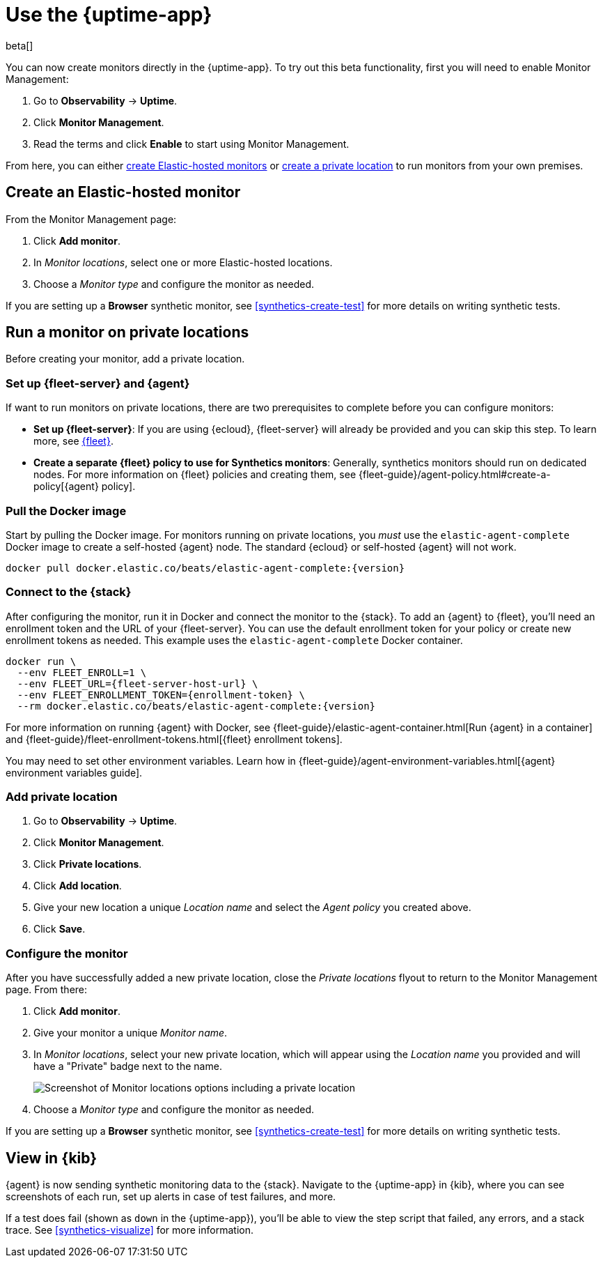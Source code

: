 [[uptime-set-up-choose-agent]]
= Use the {uptime-app}

beta[]

You can now create monitors directly in the {uptime-app}.
To try out this beta functionality, first you will need to enable Monitor Management:

. Go to **Observability** -> **Uptime**.
. Click **Monitor Management**.
. Read the terms and click **Enable** to start using Monitor Management.

From here, you can either <<elastic-hosted-monitors,create Elastic-hosted monitors>> or <<private-locations,create a private location>>
to run monitors from your own premises.

[discrete]
[[elastic-hosted-monitors]]
== Create an Elastic-hosted monitor

From the Monitor Management page:

. Click **Add monitor**.
. In _Monitor locations_, select one or more Elastic-hosted locations.
. Choose a _Monitor type_ and configure the monitor as needed.

If you are setting up a *Browser* synthetic monitor, see <<synthetics-create-test>>
for more details on writing synthetic tests.

[discrete]
[[private-locations]]
== Run a monitor on private locations

Before creating your monitor, add a private location.

[discrete]
[[private-locations-fleet-agent]]
=== Set up {fleet-server} and {agent}

If want to run monitors on private locations, there are two prerequisites to complete before you can configure monitors:

* *Set up {fleet-server}*: If you are using {ecloud}, {fleet-server} will already be provided and you can skip this step.
To learn more, see <<set-up-fleet,{fleet}>>.
* *Create a separate {fleet} policy to use for Synthetics monitors*: Generally, synthetics monitors should run on dedicated nodes.
For more information on {fleet} policies and creating them, see {fleet-guide}/agent-policy.html#create-a-policy[{agent} policy].

[discrete]
[[private-location-docker]]
=== Pull the Docker image

Start by pulling the Docker image.
For monitors running on private locations, you _must_ use the `elastic-agent-complete`
Docker image to create a self-hosted {agent} node. The standard {ecloud} or self-hosted
{agent} will not work.

// ifeval::["{release-state}"=="unreleased"]

// Version {version} has not yet been released.

// endif::[]

// ifeval::["{release-state}"!="unreleased"]

[source,sh,subs="attributes"]
----
docker pull docker.elastic.co/beats/elastic-agent-complete:{version}
----

// endif::[]

[discrete]
[[private-locations-connect]]
=== Connect to the {stack}

After configuring the monitor, run it in Docker and connect the monitor to the {stack}.
To add an {agent} to {fleet}, you'll need an enrollment token and the URL of your {fleet-server}.
You can use the default enrollment token for your policy or create new enrollment tokens as needed.
This example uses the `elastic-agent-complete` Docker container.

// ifeval::["{release-state}"=="unreleased"]

// Version {version} has not yet been released.

// endif::[]

// ifeval::["{release-state}"!="unreleased"]

[source,sh,subs="attributes"]
----
docker run \
  --env FLEET_ENROLL=1 \
  --env FLEET_URL={fleet-server-host-url} \
  --env FLEET_ENROLLMENT_TOKEN={enrollment-token} \
  --rm docker.elastic.co/beats/elastic-agent-complete:{version}
----

// endif::[]

For more information on running {agent} with Docker, see {fleet-guide}/elastic-agent-container.html[Run {agent} in a container] and
{fleet-guide}/fleet-enrollment-tokens.html[{fleet} enrollment tokens].

You may need to set other environment variables.
Learn how in {fleet-guide}/agent-environment-variables.html[{agent} environment variables guide].

[discrete]
[[private-locations-add]]
=== Add private location

. Go to **Observability** -> **Uptime**.
. Click **Monitor Management**.
. Click **Private locations**.
. Click **Add location**.
. Give your new location a unique _Location name_ and select the _Agent policy_ you created above.
. Click **Save**.

[discrete]
[[private-locations-config]]
=== Configure the monitor

After you have successfully added a new private location, close the _Private locations_ flyout to return
to the Monitor Management page. From there:

. Click **Add monitor**.
. Give your monitor a unique _Monitor name_.
. In _Monitor locations_, select your new private location, which will appear using the _Location name_
you provided and will have a "Private" badge next to the name.
+
image::images/private-locations-monitor-locations.png[Screenshot of Monitor locations options including a private location]
. Choose a _Monitor type_ and configure the monitor as needed.

If you are setting up a *Browser* synthetic monitor, see <<synthetics-create-test>>
for more details on writing synthetic tests.

[discrete]
[[uptime-app-view-in-kibana]]
== View in {kib}

{agent} is now sending synthetic monitoring data to the {stack}.
Navigate to the {uptime-app} in {kib}, where you can see screenshots of each run,
set up alerts in case of test failures, and more.

If a test does fail (shown as `down` in the {uptime-app}), you'll be able to view the step script that failed,
any errors, and a stack trace.
See <<synthetics-visualize>> for more information.